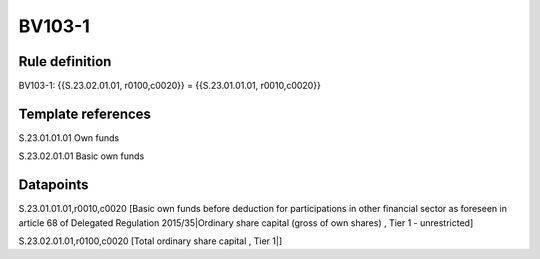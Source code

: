 =======
BV103-1
=======

Rule definition
---------------

BV103-1: {{S.23.02.01.01, r0100,c0020}} = {{S.23.01.01.01, r0010,c0020}}


Template references
-------------------

S.23.01.01.01 Own funds

S.23.02.01.01 Basic own funds


Datapoints
----------

S.23.01.01.01,r0010,c0020 [Basic own funds before deduction for participations in other financial sector as foreseen in article 68 of Delegated Regulation 2015/35|Ordinary share capital (gross of own shares) , Tier 1 - unrestricted]

S.23.02.01.01,r0100,c0020 [Total ordinary share capital , Tier 1|]



